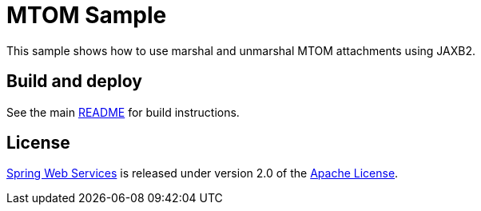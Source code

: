 = MTOM Sample

This sample shows how to use marshal and unmarshal MTOM attachments using JAXB2.

== Build and deploy

See the main link:../README.adoc[README] for build instructions.

== License

https://projects.spring.io/spring-ws[Spring Web Services] is released under version 2.0 of the http://www.apache.org/licenses/LICENSE-2.0[Apache License].